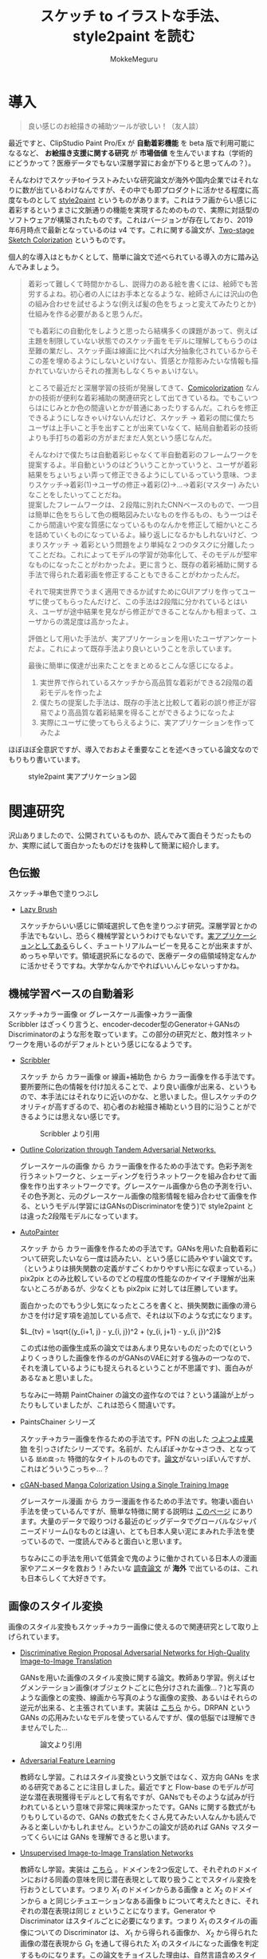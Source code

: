 #+TITLE: スケッチ to イラストな手法、style2paint を読む
#+AUTHOR: MokkeMeguru
# This is a Bibtex reference
#+OPTIONS: ':nil *:t -:t ::t <:t H:3 \n:t arch:headline ^:nil
#+OPTIONS: author:t broken-links:nil c:nil creator:nil
#+OPTIONS: d:(not "LOGBOOK") date:nil e:nil email:nil f:t inline:t num:t
#+OPTIONS: p:nil pri:nil prop:nil stat:t tags:t tasks:t tex:t
#+OPTIONS: timestamp:nil title:t toc:nil todo:t |:t
#+LANGUAGE: ja
#+SELECT_TAGS: export
#+EXCLUDE_TAGS: noexport
#+CREATOR: Emacs 26.2 (Org mode 9.2.3)
#+LATEX_CLASS: article
#+LATEX_CLASS_OPTIONS: [a4paper, dvipdfmx, 10pt]
#+LATEX_HEADER: \usepackage{amsmath, amssymb, bm}
#+LATEX_HEADER: \usepackage{graphics}
#+LATEX_HEADER: \usepackage{color}
#+LATEX_HEADER: \usepackage{times}
#+LATEX_HEADER: \usepackage{longtable}
#+LATEX_HEADER: \usepackage{minted}
#+LATEX_HEADER: \usepackage{fancyvrb}
#+LATEX_HEADER: \usepackage{indentfirst}
#+LATEX_HEADER: \usepackage{pxjahyper}
#+LATEX_HEADER: \hypersetup{colorlinks=false, pdfborder={0 0 0}}
#+LATEX_HEADER: \usepackage[utf8]{inputenc}
#+LATEX_HEADER: \usepackage[backend=biber, bibencoding=utf8]{biblatex}
#+LATEX_HEADER: \usepackage[top=20truemm, bottom=25truemm, left=25truemm, right=25truemm]{geometry}
#+LATEX_HEADER: \usepackage{ascmac}
#+LATEX_HEADER: \usepackage{algorithm}
#+LATEX_HEADER: \usepackage{algorithmic}
#+LATEX_HEADER: \addbibresource{/home/meguru/Github/private-Journal/research-plan/reference.bib}
#+DESCRIPTION:
#+KEYWORDS:
#+STARTUP: indent overview inlineimages
* 導入
  #+BEGIN_QUOTE
  良い感じのお絵描きの補助ツールが欲しい！（友人談）
  #+END_QUOTE

  最近ですと、ClipStudio Paint Pro/Ex が *自動着彩機能* を beta 版で利用可能になるなど、 *お絵描き支援に関する研究* が *市場価値* を生んでいますね（学術的にどうかって？医療データでもない深層学習にお金が下りると思ってんの？）。
  
  そんなわけでスケッチtoイラストみたいな研究論文が海外や国内企業ではそれなりに数が出ているわけなんですが、その中でも即プロダクトに活かせる程度に高度なものとして [[https://github.com/lllyasviel/style2paints][style2paint]] というものがあります。これはラフ画からい感じに着彩するというまさに文脈通りの機能を実現するためのもので、実際に対話型のソフトウェアが構築されたものです。これはバージョンが存在しており、2019年6月時点で最新となっているのは v4 です。これに関する論文が、[[https://github.com/lllyasviel/style2paints/blob/master/papers/sa.pdf][Two-stage Sketch Colorization]] というものです。
  
  個人的な導入はともかくとして、簡単に論文で述べられている導入の方に踏み込んでみましょう。
  
  #+BEGIN_QUOTE
  着彩って難しくて時間かかるし、説得力のある絵を書くには、絵師でも苦労するよね。初心者の人にはお手本となるような、絵師さんには沢山の色の組み合わせを試せるような(例えば髪の色をちょっと変えてみたりとか)仕組みを作る必要があると思うんだ。
  
  でも着彩にの自動化をしようと思ったら結構多くの課題があって、例えば主題を制限していない状態でのスケッチ画をモデルに理解してもらうのは至難の業だし、スケッチ画は線画に比べれば大分抽象化されているからそこの差を埋めるようにしないといけない、質感とか陰影みたいな情報も描かれていないからそれの推測もしなくちゃぁいけない。
  
  ところで最近だと深層学習の技術が発展してきて、[[https://nico-opendata.jp/ja/casestudy/comicolorization/index.html][Comicolorization]] なんかの技術が便利な着彩補助の関連研究として出てきているね。でもこいつらはにじみとか色の間違いとかが普通にあったりするんだ。これらを修正できるようにしなきゃいけないんだけど、スケッチ -> 着彩の間に僕たちユーザは上手いこと手を出すことが出来ていなくて、結局自動着彩の技術よりも手打ちの着彩の方がまだまだ人気という感じなんだ。
 
  そんなわけで僕たちは自動着彩じゃなくて半自動着彩のフレームワークを提案するよ。半自動というのはどういうことかっていうと、ユーザが着彩結果をちょいちょい弄って修正できるようにしているっていう意味、つまりスケッチ->着彩(1)->ユーザの修正->着彩(2)->...->着彩(マスター) みたいなことをしたいってことだね。
  提案したフレームワークは、２段階に別れたCNNベースのもので、一つ目は簡単に色をちらして色の概略図みたいなものを作るもの、もう一つはそこから間違いや変な質感になっているものなんかを修正して細かいところを詰めていくものになっているよ。繰り返しになるかもしれないけど、つまりスケッチ -> 着彩という問題をより単純な２つのタスクに分離したってことだね。これによってモデルの学習が効率化して、そのモデルが堅牢なものになったことがわかったよ。更に言うと、既存の着彩補助に関する手法で得られた着彩画を修正することもできることがわかったんだ。 

  それで現実世界でうまく適用できるか試すためにGUIアプリを作ってユーザに使ってもらったんだけど、この手法は2段階に分かれているとはいえ、ユーザが途中結果を見ながら修正ができることなんかも相まって、ユーザからの満足度は高かったよ。

  評価として用いた手法が、実アプリケーションを用いたユーザアンケートだよ。これによって既存手法より良いということを示しています。
  
  最後に簡単に僕達が出来たことをまとめるとこんな感じになるよ。
  
  1. 実世界で作られているスケッチから高品質な着彩ができる2段階の着彩モデルを作ったよ
  2. 僕たちの提案した手法は、既存の手法と比較して着彩の誤り修正が容易でより高品質な着彩結果を得ることができるようになったよ
  3. 実際にユーザに使ってもらえるように、実アプリケーションを作ってみたよ
  #+END_QUOTE
  
  ほぼほぼ全意訳ですが、導入でおおよそ重要なことを述べきっている論文なのでもりもり書いています。
  
  #+CAPTION: style2paint 実アプリケーション図
  [[./img/style2paint_app.PNG]]
  
* 関連研究
  沢山ありましたので、公開されているものか、読んでみて面白そうだったものか、実際に試して面白かったものだけを抜粋して簡潔に紹介します。
  
** 色伝搬
   スケッチ->単色で塗りつぶし

   - [[https://dcgi.fel.cvut.cz/home/sykorad/Sykora09-EG.pdf][Lazy Brush]]

     スケッチからいい感じに領域選択して色を塗りつぶす研究。深層学習とかの手法でもないし、恐らく機械学習というわけでもないです。[[http://animatetvp.blogspot.com/2015/01/lazybrush.html][実アプリケーションとしてある]]らしく、チュートリアルムービーを見ることが出来ますが、めっちゃ早いです。領域選択系になるので、医療データの癌領域特定なんかに活かせそうですね。大学かなんかでやればいいんじゃないっすかね。

** 機械学習ベースの自動着彩
   スケッチ->カラー画像 or グレースケール画像->カラー画像
   Scribbler はざっくり言うと、encoder-decoder型のGenerator＋GANsのDiscriminatorのような形を取っています。この部分の研究だと、敵対性ネットワークを用いるのがデフォルトという感じになるようです。
   
   - [[https://arxiv.org/abs/1612.00835][Scribbler]]

     スケッチ から カラー画像 or 線画+補助色 から カラー画像を作る手法です。要所要所に色の情報を付け加えることで、より良い画像が出来る、というもので、本手法にはそれなりに近いのかな、と思いました。但しスケッチのクオリティが高すぎるので、初心者のお絵描き補助という目的に沿うことができるようには思えない感じです。
     #+CAPTION: Scribbler より引用
     [[./img/scribbler_abst.png]]

   - [[https://arxiv.org/pdf/1704.08834.pdf][Outline Colorization through Tandem Adversarial Networks.]]
     
     グレースケールの画像 から カラー画像を作るための手法です。色彩予測を行うネットワークと、シェーディングを行うネットワークを組み合わせて画像を作り出すネットワークです。グレースケール画像から色の予測を行い、その色予測と、元のグレースケール画像の陰影情報を組み合わせて画像を作る、というモデル(学習にはGANsのDiscriminatorを使う)で style2paint とは違った2段階モデルになっています。
    
   - [[https://arxiv.org/pdf/1705.01908.pdf][AutoPainter]]
     
     スケッチ から カラー画像を作るための手法です。GANsを用いた自動着彩について研究したいなら一度は読みたい、という感じに読みやすい論文です。（というよりは損失関数の定義がすごくわかりやすい形にな収まっている。）pix2pix とのみ比較しているのでどの程度の性能なのかイマイチ理解が出来ないところがあるが、少なくとも pix2pix に対しては圧勝しています。

     面白かったのでもう少し気になったところを書くと、損失関数に画像の滑らかさを付け足す項を追加している点で、それは以下のような式になります。

     $L_{tv} = \sqrt{(y_{i+1, j} - y_{i, j})^2 + (y_{i, j+1} - y_{i, j})^2}$
    
     この式は他の画像生成系の論文ではあんまり見ないものだったので(というよりくっきりした画像を作るのがGANsのVAEに対する強みの一つなので、それを潰しているようにも捉えられるということが不思議です)、面白みがあるなぁと思いました。

     ちなみに一時期 PaintChainer の論文の盗作なのでは？という議論が上がったりもしていましたが、これは恐らく間違いです。
     
   - PaintsChainer シリーズ

      スケッチ->カラー画像を作るための手法です。PFN の出した [[https://paintschainer.preferred.tech/index_ja.html][つよつよ成果物]] を引っさげたシリーズです。名前が、たんぽぽ->かな->さつき、となっている ~舐め腐った~ 特徴的なタイトルのものです。[[https://github.com/pfnet/PaintsChainer/issues/146][論文]]がないっぽいんですが、これはどういうこっちゃ…？

   - [[https://arxiv.org/abs/1706.06918][cGAN-based Manga Colorization Using a Single Training Image]]

     グレースケール漫画 から カラー漫画を作るための手法です。物凄い面白い手法を使っているんですが、簡単な特徴に関する説明は [[http://yusuke-ujitoko.hatenablog.com/entry/2017/07/01/234633][このページ]] にあります。大量のデータで殴りつける最近のビッグデータでグローバルなジャパニーズドリーム()なものとは違い、とても日本人臭い泥にまみれた手法を使っているので、一度読んでみると面白いと思います。
     
     ちなみにこの手法を用いて低賃金で鬼のように働かされている日本人の漫画家やアニメータを救おう！みたいな [[http://broncoscholar.library.cpp.edu/bitstream/handle/10211.3/207996/YanYiyang_Thesis2018.pdf?sequence=3][調査論文]] が *海外* で出ているのは、これも日本らしくて大好きです。

** 画像のスタイル変換
   画像のスタイル変換もスケッチ->カラー画像に使えるので関連研究として取り上げられています。
   
   - [[https://arxiv.org/abs/1711.09554][Discriminative Region Proposal Adversarial Networks for High-Quality Image-to-Image Translation]]
     
     GANsを用いた画像のスタイル変換に関する論文。教師あり学習。例えばセグメンテーション画像(オブジェクトごとに色分けされた画像…？)と写真のような画像との変換、線画から写真のような画像の変換、あるいはそれらの逆元が出来る、と主張されています。実装は [[https://github.com/godisboy/DRPAN][こちら]] から。DRPAN という GANs の応用みたいなモデルを使っているんですが、僕の低脳では理解できませんでした…
     
     #+CAPTION: 論文より引用
     [[./img/drp_abst.PNG]]

   - [[https://arxiv.org/abs/1605.09782][Adversarial Feature Learning]]
     
     教師なし学習。これはスタイル変換という文脈ではなく、双方向 GANs を求める研究であることに注目しました。最近ですと Flow-base のモデルが可逆な潜在表現獲得モデルとして有名ですが、GANsでもそのような試みが行われているという意味で非常に興味深かったです。GANs に関する数式がもりもりしているので、GANs の数式をたくさん見てみたい人なんかも読んでみると楽しいかもしれません。というかこの論文が読めれば GANs マスターってくらいには GANs を理解できると思います。

   - [[https://arxiv.org/pdf/1703.00848.pdf][Unsupervised Image-to-Image Translation Networks]]
     
     教師なし学習。実装は [[https://github.com/mingyuliutw/unit][こちら]] 。ドメインを2つ仮定して、それぞれのドメインにおける同義の意味を同じ潜在表現として取り扱うことでスタイル変換を行おうとしています。つまり $X_1$ のドメインからある画像 a と $X_2$ のドメインから a と同じシチュエーションなある画像 b について考えたときに、それぞれの潜在表現は同じ z ということになります。Generator や Discriminator はスタイルごとに必要になります。つまり $X_1$ のスタイルの画像についての Discriminator は、 $X_1$ から得られる画像か、 $X_2$ から得られた画像の潜在表現から $G_1$ を通して得られた $X_1$ のスタイルになった画像を判定するものになります。この論文をチョイスした理由は、自然言語含めスタイル変換全般に使えそうな手法だったからです。あとこれは後に拡張されて、2つのドメインからマルチドメインになったものが出てきていて、非常に [[https://github.com/NVlabs/MUNIT][興味深い論文]] だったからです([[https://github.com/NVlabs/MUNIT][実装]])。こっちの論文を読め（自分への圧力）。
     
     #+CAPTION: 論文より引用
     [[./img/uiit_abst.PNG]]

   - [[https://arxiv.org/abs/1703.10593][CycleGAN]]
     
     誰でも知っているので挙げました。解説は[[https://qiita.com/hikaru-light/items/98d06b21b4f3e2bb6ca4][このあたり]]で見てください。
     
** 画像の色付け
   - [[http://iizuka.cs.tsukuba.ac.jp/projects/colorization/ja/][Let there be Color!]]

     グレースケール画像 から カラー画像を作るための手法です。早稲田大学の出したグレースケール画像の自動着彩に関する論文。大域・中域・少域特徴を得るためのネットワーク＋色付けのネットワークの4つのネットワークをまとめ、彩色画像を作り、それを元のグレースケール画像と組み合わせることでカラー画像を生成します。テレビなんかでも大きく取り上げられたモデルらしいです。大域的・局所的、みたいな文言と最近出てきた [[https://qiita.com/koshian2/items/0e40a5930f1aa63a66b9][OctConv のモデル]] がなんとなく発想が似ている気がしたのでピックアップしました。
     
   - [[https://richzhang.github.io/ideepcolor/][Real-Time User-Guided Image Colorization with Learned Deep Priors]]
     
     グレースケール画像 から カラー画像を作るための手法です。着彩画像に修正が出来ることなど、ほぼほぼ style2paint と同じ仕様になっていますが、こちらは大体の位置に色を置く（塗るではない）することで着彩を行い、スケッチではなくグレースケール画像を入力に用います。かなり良い精度が出ており、これ、 *グリザイユ画法* で使えるんじゃね？と一人思っています。（数年くらい前から日本の一部コミュニティではグリザイユ画法が流行っているという *学術的に価値のない* モチベーションですね）ちなみに GANs のアイデアは使っているのに GANs の損失関数を使わないという面白い内容になっています。GANs を使わないでスタイル変換する論文をこの GANs 時代に提案してくるか…と関心しました。簡単な解説は [[https://github.com/DwangoMediaVillage/paper_readings/issues/8][ここ]] を読むと良いと思います。そして恐らくこれが最も本論文である style2paint に影響を与えていると思います（具体的には U-net 周りのアーキテクチャがかなり似通っています）。（ ~ただ見た目の精度が尋常じゃないのに評価手法がPSNRなのが結構気になります~ ）
     
     またこの論文では、ユーザの入力に対するシミュレーションも行っており、実際 style2paint でも用いられており、この手のデータ収集に関して非常に参考になるものですので、 *一読するべき* でしょう(4ページの Simulating User Interactions. の部分です)
     
     #+CAPTION: 論文より引用
     [[./img/rtugi_abst.PNG]]

* モデル概要
論文では、提案手法の概要から2段階のステップそれぞれの構成、そして訓練データの作成手法についての説明がなされています。これらをざっくりと消化していきます。特に訓練データの作成・獲得手法については *pixiv のサーバダウンを狙ってスクレイピングアタック仕掛けている新進気鋭超頭脳AI研究者様* には見ていただきたいものですね。(~界隈や大学の印象悪くなるからやめてくれ~)

** OverView
2段階なフレームワークである本手法は、 *drafting stage* と *refinement stage* という名前で2つを区別しています。入力のスケッチと最初に与えられるユーザの指示を元に色の構成を決めて、ぱっと色付けをすることが drafting stage での目標になります。そして refinement stage では drafting stage での drafting stage で得られた画像について不正確な色の領域を識別して、追加のユーザからの指示群を元に改良します。これら2つの stage に対するモデルは別々に訓練されており、実際に検証を行う際に初めて接続され最終出力までを得ることが出来ます。以下の図 Fig. 3 がフレームワークの全体図です。この 2段階なフレームワークは複雑な着彩タスクをよりシンプルで目標が明確であるサブタスクに分割したことで、結果的にスケッチと着彩までの距離を狭めます。さらに学習が容易になり、着彩結果の品質が向上します。一方既存の1段階な着彩手法では学習が困難であるために、不自然な着彩に対する修正を行うことが出来ません。

訓練に際して *着彩済みなデータセット* として目をつけたものは [[https://www.gwern.net/Danbooru2018][Danbooru database]] でした。これに対するスケッチの獲得は、PaintsChainer による線画抽出システムを用いました。またユーザからの入力(指示)をシミュレートするには、[[https://arxiv.org/pdf/1705.02999.pdf][Real-Time User-Guided Image Colorization with LearnedDeep Priors.]] に用いられている手法を用いました。drafting と refinement 両方で用いられている本質的な手法は、 *GANs* です。Fig. 4 をみると、stacking layer と layer のサイズ、layer 間の接続方式についてわかると思います。訓練時にはおおよそ Adam Optimizerを用いています(where $\beta_1 = 0.9, \beta_2 = 0.99, lr=1e-5$)。訓練に用いた GPU は Tesla P100 で、バッチサイズは 16 でした(バッチサイズを上げると学習率を下げずに訓練がうまく行く、という論文を google が出していたはずなので、より強いGPU使って上げてみたいですね。)トレーニングのサンプルデータは、元画像から $224 \times 224$ のサイズのパッチにトリミングされます。とはいえ提案手法のモデルは [[https://esslab.jp/~ess/ja/research/sketch/][Fully Convolutional Network]] で構成されているので、本フレームワークの検証段階では *任意の入力サイズをサポートできる* ようになっています。

#+CAPTION: Fig.3 論文より引用
[[./img/s2p_fig3.PNG]]

#+CAPTION: Fig.4 論文より引用
[[./img/s2p_fig4.PNG]]
** drafting stage
この stage では入力データであるスケッチから大まかな全体の色構成を決定するという目的で学習されます。高品質な画像を求めているわけではなく、色の多様性を保証できるだけ、ユーザの指示に基づいた色を積極的に散らすことが出来る必要があります。このためにスケッチ $x$ と $u_i$ から大まかな画像 $\hat{y}_m$ を予測するネットワーク network G を提案しています。これの概要は Fig.4 (a)にあります。この大まかながぞうのせいせいについては PaintsChainer など他手法が存在していますが、これらは技術的詳細が明らかにされていません。しかし実験の結果、本手法はそれらと同等以上の性能(state-of-art な性能)が得られることがわかりました。

スケッチ $x$ とユーザの指示 $u_i$ を入力に、 $G(x, u_i)$ で表される FFN (feed-forward network) で 予測画像 $\hat{y}_m$ を出力します。最適化のための目的関数は次の式 (1) になります(概形は *1ノルム* と *色彩多様性確保のための補正項* 、そして *GANs* ですね)。

\begin{eqnarray}
  arg \min_{G} \max_{D} \mathbb{E}_{x, y_i, y_f \sim P_{data}(x, u_i, y_f)} [&& \|y_f - G(x, u_i)\|_{1} + \alpha L(G(x, u_i))\nonumber  \\ && - \lambda log(D(y_f)) - \lambda log(1 - D(G(x, u_i)))] \\
where && \nonumber \\
L(x) &=& - \Sigma^{3}_{c=1} \cfrac{1}{m} \Sigma^{m}_{i=1}(x_{c, i} - \cfrac{1}{m}\Sigma^{m}_{i=1}x_{c, i})^2 \\
x_{c, i} &=& the\ i-th\ element\ on\ the\ c-th\ cannel \nonumber \\
m &=& image\ width\ \times \ height \nonumber
\end{eqnarray}

損失関数 L では生成される *色彩のRGB空間における分散を高める効果* を担っており、これによってより *彩度の高い色をもった* 画像が生成できるようになります。

** refinement stage
drafting stage によって得られた画像はまだ色間違いや不自然な部分(英語でこれは artifact と言われます)があるため、実用的ではありません。これを修正するために、修正箇所の領域を特定し、それを修正します。このために本フレームワークではユーザから修正箇所の指摘を受けるという仕組みを取っており、その意図を汲み取り制御することが必要になります。これを他制するために、問題点のある色領域を特定・修正するための別の深層学習モデルを提案しました。このモデルはユーザの指示を受け取り、それに従って色間違いや不自然な部分が修正されます。

ところがこのような訓練データを作成することは難しいです。選択肢としては神絵師を札束で殴りつけて draft 画像を修正された画像にしてもらうことですが、これは金も時間もやっべえかかります。またそれによってコンテンツの多様性を確保することも難しいでしょう(神絵師を大量に雇えば良いでしょうが以下略)。あるいは drafting stage から画像を大量に生成してそれを用いるという手法が考えられますが、これを行うと、特定の drafting 画像 に対して過剰適合してしまう可能性があり汎化性能を失う可能性があります。また drafting stage の結果を用いるということはせっかく *意図的に2つのタスクに分けた* ものをまとめて訓練してしまっていることになることと同義になるので、望ましいものとは思えません。実際に分離したほうがうまく行くことは、本手法の結果を見ればわかります(実際に drafting stage の画像を用いた refinement stage の学習は提案手法に比べ悪い結果が出ています)。

上記の手法の代わりに本手法では、{color draft, refined painting} の画像ペアを用いた *データセットを大量に自動合成するための手法* を用いました。この合成手法によって、refinement stage のモデルの汎化性能を上げるために役立ち、モデルが異なる種類の不自然な部分を修正することが出来るようになりました。この自動合成手法では、まず draft 画像の潜在的な不自然な箇所の特徴について実際に得られた draft 画像を観察することから始まります。結果として、draft 画像の不自然な箇所はおおよそ以下のような特徴を持っていました。

- 色の間違い

  青い太陽とか、緑な人の顔とかその手の色の間違いです。

- 色の染み出し
  
  塗りつぶしに失敗した感じです。例えば顔の肌色が背景にまで染み出してしまったことなどが挙げられます。

- ぼやけと歪み

  低い彩度で水彩塗りがぼやけてしまっているとか、一部の領域が変な質感がかかってしまっているとかしました。

以降ではこの3点に従うような画像を生成するための手法を説明します。

*** ランダムな領域切り出しと貼り付け
色の間違いをシミュレートするために、カラー画像からランダムに長方形のパッチを切り出します。パッチのサイズは $64\times 64 \sim 256 \times 256$ の範囲内で、これは一様分布からサンプリングされます。また色の間違いのランダム性と多様性を確保するために、不規則な形状のパッチを得ることができる領域提案法(region proposal methods)を用います。領域は入力画像のエッジマップに基づいて抽出されます。まず、ガウスぼかしをかけた画像と元の画像の差を求め、結果をクリッピングすることでシャープでクリーンなエッジマップを得ます。次に取得したエッジマップを平均値に基づいたしきい値に従って2値化エッジとして再抽出します。最後に不規則な形状のパッチを抽出するための色領域マスクを得るために [[https://arxiv.org/pdf/1706.06918.pdf][Trapped-ball segmentation]] を実装しました。([[https://github.com/pfnet/PaintsChainer/issues/127][Trapped-ball Segmentationについての議論]])

これらの2つの方法を組み合わせて、全部で10,000 の異なる画像を抽出します。色の誤りをシミュレートするために、これらのパーツをランダムに回転させて絵の上に重ねて貼り付けます。

つまり簡単に言うと、いい感じに学習データからパーツを持ってきて、画像 $y$ に対して適当に貼り付けることで合成画像 $y'$ を得ます。

*** ランダムな変形
変形を行うことで、ぼやけと歪みをシミュレートします。まず $[0, 0.1^2]$ 以内の正規分布から得られる乱数 $\theta_{mn}$ を値に持つ $2\times 3$ 行列 $T_{\theta}(G)$ を生成します。次に [[https://papers.nips.cc/paper/5854-spatial-transformer-networks.pdf][Spatial Transform Layer]] (STL) ([[https://qiita.com/nkato_/items/125bd2e7c0af582aa32e][解説]])を用いて画像を変形します(STLはどっちかっていうと正規化の手法なんですが、これはとてもユニークな発想ですね、多分)。この変形によって、局所パターンをぼかすことが出来るのと同時に、全体的なノイズ付加ができます。この場合のノイズとは恐らく特徴がボケる、という意味で、画像がぼやける、という意味とはニュアンスが違います。

*** ランダムな色のスプレー
画像の上にランダムな色をスプレーすることで、色の染み出しをシミュレートします。まず画像内からランダムな色を取り出します。次にいくつかのランダムな線形のパスに従ってランダムに決められた幅 $r \sim uniformly\ distribution \in [64, 128]$ でスプレーします。スプレーの形状は、色の染み出しに似た形状のものを選択しています。

#+CAPTION: Fig.7 論文より引用
[[./img/s2p_fig7.PNG]]
*** モデルの最適化
上記の3つの方法を同時に適用することで、draft 画像 $y_m$ を合成します。スケッチ $x$ 、 ユーザの指示 $u_{ii}$ 、 元の画像 $y_f$   に対して以下の目的関数を使い学習を行います($\lambda = 0.01$)。前の項が GANs のそれで、後の項は1ノルム(MAE, mean absolute error)ですね。 $y_m$ に関する Encoder の初期の重みとして、 ImageNet の inception V1 を与えました。

\begin{eqnarray}
arg \min_{G} \max_{D} \mathbb{E}_{x, u_{ii}, y_m, y_f \sim P_{data}(x, u_{ii}, y_m, y_f)} [-\lambda log(D(y_f)) - \lambda log (1 - D(G(x, u_{ii}, y_m))) + \|y_f - G(x, u_{ii}, y_m)\|_{1}]
\end{eqnarray}

* 評価
性能評価を行うために、まずテストデータセットを用意する必要がありました。このデータセットはインターネットより収集した様々な絵師からの 53 のスケッチで構成されています。スケッチの内容は、人のキャラクタ、動物、植物、風景など多岐にわたります。テストデータセットが学習データに含まれないことを確かにするために、すべてのテストデータを学習データと比較し、それぞれのテストデータに近い画像を上位3つずつ学習データから排除しました。尚画像の近さを測る指標は MSE(Mean Square Error) です。

以降の部分は一部を省略しています。論文中の Figure を引用しすぎると翻訳権周りで揉めそうなので、ここでは簡潔にまとめたもので済ませています。概要はすべてまとめられたと思いますが、詳細は元論文を参照してください。

** ユーザインターフェース
より便利な着彩環境を構築するために、Fig. 2 のようにユーザが2段階の着彩処理を行うことを支援できるようなユーザインターフェースを設計しました。ユーザインターフェースには 3 つのキャンバスがあり、ツールバー、カラーパレット、そして最終結果のためのものとなっています。先行研究とは異なり、本手法は2段階の結果をそれぞれ別に示して、両方の段階に対するユーザからの指示を受け入れられるようにしました。実験の結果、両方に指示を受けられるようにしたことで、ユーザの着彩処理を高速化させることが出来るとわかりました。

** 見た目の比較
まず最初の評価実験として、本手法と他手法との結果の差を視覚的に比較します。いくつかの手法はユーザから *線* を用いた指示に従って調整を行うが、他の手法では *点* を用いた指示に従って調整が行われる仕組みになっているので、我々は手動で線を用いた着彩の指示から手動でサンプリングを行ってそれぞれの手法のための適切な *点* の指示を作成しました。公正な比較を行うために、同一の指示マップが両方の段階で与えられています。異なる指示マップを用いると、結果の品質がより良くなるということに注意してください。

*** 色伝搬手法
色伝搬手法からの比較対象として、 [[https://dcgi.fel.cvut.cz/home/sykorad/Sykora09-EG.pdf][Lazy Brush]] を取り上げました。 Fig.8 を見ればわかるように質感や陰影なしの平坦な色付けしか出来ていないことがわかります。また色滲みの問題も申告で、例えば蛇の塗りつぶしに至ってはその殆どが真っ黒になっていますし、髪飾りも同様な問題を抱えていることがわかります。しかし提案手法では、 Lazy Brush と比較して、質感や陰影を表現できている他、ユーザからの指示によって適切な色伝搬が出来ているとわかります。

*** 機械学習ベースのスケッチの着彩手法
機械学習ベースの着彩手法として、Comicolorization と PaintChainer (V1 ~ V3) を取り上げました。しかし、[[https://nico-opendata.jp/ja/casestudy/comicolorization/index.html][Comicolorization]]  はスケッチからの色付けに対応した手法ではないので、こちらではスケッチからおおよそグレースケールの着彩が施されています。PaintChainer はどのバージョンでも色滲みの問題があることがわかります。例えば蛇の画像や髪飾りは明らかに色が漏れていることがわかります。その上 V1 に関しては、水彩なぼやけを起こしていることがわかります。この特徴は特に彩度の低い色で見られるようです。V2 では色がよりはっきりとしてきていますが、質感生成の部分で難があるように思われます。例えば蛇の画像ではV1に比べて質感が薄いように見えます。少女の髪の塗りについては、細かい質感や陰影なしにほぼ無地に塗りつぶされていることがわかります。V3 では、質感や陰影の表現はある程度向上していますが、細部や線画歪んでしまっています。また髪飾りのようないくつかの細かい領域に関しては、彩度の高い色や歪んだ色で色付けされています。

これに対して提案手法では、ユーザの指示に従って適切な領域に対して着彩を行えている他、ハイライトや乗算のようなレイヤー効果を出すことが出来ていると考えられます(レイヤー云々は絵を描かない人からはなんのこっちゃと思いますが、そういう分野なので諦めてください)。髪の毛や服は鮮やかな色でかつ滑らかなハイライトや影が表現できていることがわかります。蛇については先行研究で、まだらな質感を表現することに難航していましたが、提案手法ではうまく表現することが出来ていると思われます。また refinement stage で、PaintChainerが抱えていた色にじみの問題は解決していると言えます。

#+CAPTION: Fig. 8 論文より引用
[[./img/s2p_fig8.PNG]]

また自動着彩、つまりユーザからの指示無しで着祭を行った場合の性能差について比較を行いました。これはユーザが着彩を行う際に何らかのインスピレーションを得たい場合などでの利用が想定されています(論文中 Fig. 9 参照)。PaintChainer V2, V3と、提案手法の自動着彩の性能を比較すると、PaintChainerでは Fig. 8 と同様に色にじみの問題が出ています。またユーザからの指示がないことで、誤った色や色が不自然に混ざってしまっている場面が見られます。提案手法ではこの状態から refinement stage に移ることが出来るため、このような不自然さを修正することが容易であると言えます。

*** 画像スタイルの操作
ここで用いる画像のスタイル操作、とは参照画像を元にスケッチに着彩を行うという意味です。我々の提案手法と、[[https://www.cv-foundation.org/openaccess/content_cvpr_2016/papers/Gatys_Image_Style_Transfer_CVPR_2016_paper.pdf][Image Style Transfer Using Convolutional Neural Networks]] , [[https://arxiv.org/pdf/1705.01088.pdf][Visual attribute transfer through deep image analogy]] , [[https://arxiv.org/pdf/1706.03319.pdf][Style Transfer for Anime Sketches with Enhanced Residual U-net and Auxiliary Classifier GAN]] , [[https://nico-opendata.jp/ja/casestudy/comicolorization/index.html][Comicolorization]] の4つを用いて比較実験を行いました。結果としてどれも提案手法に比べて、不自然な色を用いていたり、色にじみを起こしてしまっていることがわかりました。また提案手法では比較手法に比べて服の着彩がうまく行くことがわかりました。結果として言えることは、提案手法が半自動的な着彩で、参照画像すべての色を反映するわけではないものの、比較手法に比べて高品質な画像を生成することが出来るということです。

[[https://phillipi.github.io/pix2pix/][Pix2Pix]] のような画像から画像のスタイル変換を用いても勿論スケッチから画像を着彩することが出来ます。比較対象として [[https://phillipi.github.io/pix2pix/][Pix2Pix]] を取り上げ実験しました。しかし Pix2Pix では低い彩度の画像しか生成できず、画像が滲んでしまいました(Fig. 13 参照)。

また[[https://arxiv.org/pdf/1705.02999.pdf][Real-Time User-Guided Image Colorization with LearnedDeep Priors.]] を用いた比較実験を行いましたが、こちらは現実の写真よりの画像生成するためのシステムであり、スケッチからイラストのような画像の生成、というタスクにはうまく転用できませんでした(Fig. 13 参照)。具体的には、色の間違いや色に地味が献茶に現れてしまっている点が問題として挙げられます。

また他手法の比較とは別に、本手法がどのようなスケッチに有効であるのかを調べるために、男性のキャラクタ、女性のキャラクタ、鳥、風景などの着彩を行う実験を行い、モデルの堅牢性を確かめました。結果、提案手法はさまざまな主題や描画スタイルにかかわらずしっかりとした着彩が出来ていることがわかりました(Fig. 10, Fig. 24 を参照)。

また特にアジアの絵師に多く見られる、多様な着彩手法についての実験を行いました。繊細な質感や、細かい目のディティール付けなど、絵師によって様々な着彩スタイルがあり、一部の絵師はそれをスケッチの上でも表現することがあります。これは推論を困難にする可能性がありますし、異なる描画スタイルを学習することは、質感やグラデーションを生成することを難しくしてしまう可能性があります。実際 Fig. 11 では比較手法が目の色を表現することが出来ず、詳細な描画領域についてテクスチャを生成することが出来ていないことがわかります。提案手法がこれらの問題に対して堅牢であることの説明に、2段階のフレームワークというデザインにしたことを挙げることが出来ます。つまり複雑な着彩を2つの比較的簡単なタスクに分類したことで、着彩の複雑さを効果的に軽減できたということです。もっと言うならば、refinement stage で質感や陰影の表現を学習することに集中できたことがこの結果を産んだと言えます。また refinement stage は繰り返し修正する機会が得られるので、複雑な描画を確実に処理することが出来ます。
#+CAPTION: Fig.11 論文より引用
[[./img/s2p_fig11.PNG]]

** ユーザ実験
提案手法の定量的な評価を得るために、ユーザ実験を行いました。ユーザエクスペリエンスと満足度を評価するために、10人の参加者を募って、作成したGUIソフトを用いてインタラクティブな着彩を行いました。比較対象は PaintsChainer ファミリーで、ランダムに選択された5つのスケッチのセットを着彩しました。参加者はどのようにも指示を行うことが出来ます。また参加者ごとにかかった着彩時間を記録しました。

実験後、Fig. 14 に示されるような多次元的な調査を行いました。尚スコアは [0, 1] で正規化されます。また異なる手法間での有意性を検証するために paired student's の T検定 を行いました。結果を Table. 1 に示しました。

多次元的な調査に用いた指標は、(a) Timing: 着彩時間を記録して正規化を施しました。 (b): User experience: 参加者に着彩中にユーザエクスペリエンスを評価してもらいました。(c): Regional obedience: 参加者にユーザの指示が着際した領域を正確に認識できているのかをひょうかしてもらいました。複数の着彩指示が行われると、モデルはこれに応じて着彩する領域を区別して茶臭いしなければなりません。この評価はまた、モデルが色にじみや色の混合に関する問題をどの程度回避できているのかを暗黙的に評価しています。(d) Color obedience: これはモデルがユーザの指示の色域と色調に正確に従うことが出来ているのかを評価します。つまり参加者が赤で塗るように支持すれば、紫などの色ではなく、赤で塗られることを期待しています。(e) Visual quality: 参加者によって自分が着彩を行って出来た絵を評価してもらいました。なお得点をつける指標として、サンプルの別の絵を見せました。

統計の結果視覚的な品質や鮮やかさについて、提案手法はPaintsChainerよりも優れているというユーザからの評価が得られたことがわかりました。さらに提案手法では色にじみを抑えれるということがわかりました。つまりユーザの意図を反映した着彩が出来ていることが言えるでしょう。欠点としては提案手法が比較手法と比較して絵の生成に時間がかかってしまうという点です。これは正確な着彩を行うことが出来るという有効性を逆に示せたのではないかと提案者は考えているそうです。実際に、提案手法はユーザの意思を反映して細かいディティールを凝ることが出来るので、参加者は満足できるまで着祭を微調整し続ける傾向がありました。しかし比較手法については細部の着彩についてはあまり効果的ではないため、参加者は早々に諦めてしまう傾向がありました。例えば比較手法では、スケッチの境界を辿った着彩が難しいという問題がありましたが、提案手法ではユーザの指示に従ってそれらを正確に色付けすることが出来ました(Fig. 16 参照)。

また Regional obedience についてより深く比較実験を行うために、Lazy Brush を加えた別の比較実験を行いました。実験概要は、Lazy Brush と PaintsChainer と提案手法で、着彩を行ったものについて、スケッチに意味づけられている領域を反映して着彩することが出来ているかを順位付けるというものです。結果として提案手法は平均で 1.22 という最高順位を達成しました。

#+CAPTION: Fig. 14 論文より引用
[[./img/s2p_fig14.PNG]]

** Discussions and Limitation 
To be Continued...

* 感想
僕はあんまり画像系の研究はしていないんですが、この論文はとても読みやすい部類であったと思います。最近読んだ [[https://arxiv.org/abs/1904.09571][TransGaGa]] の技術を組み合わせるとか [[https://arxiv.org/abs/1807.03039][Glow]] や U-Net を参考に Fully Connected Network の構築手法をアップデートする(特に refinement stage の ユーザの指示と画像の組み合わせ部分を TransGaGa の CVAE 項みたいにしてみたら面白そうですね)とか、Refinement Stage を強化学習の分野に持ち込んでみるとか、自動画像生成の部分をもっと詰めてみるとか、色々研究していみたいテーマが見える面白い分野だなぁと思いました。（小並感）

ところでこの論文を読む限り End-to-End 学習には難がありそうなイメージになっているんですが、最近のトレンド的にどうなんでしょう。
  
最後にこの論文の著者についてです。この著者、物凄いリサーチ力を持っているらしく、先行研究のの実装なんかに積極的に issue を立てて質問に行く(しかも的外れではなくまっとうな質問を！)スタイルはとても尊敬できるなぁと思いました。閉鎖空間で学年やらポストやらで上下関係するスタイルとは違って学問といった雰囲気がしてとても好感が持てます。

この後は時間があれば、[[https://arxiv.org/pdf/1706.03319.pdf][Style Transfer for Anime Sketches with Enhanced Residual U-net and Auxiliary Classifier GAN]] と [[https://arxiv.org/pdf/1705.02999.pdf][Real-Time User-Guided Image Colorization with LearnedDeep Priors.]] を読もうかなと思っていたり思っていなかったり(~趣味でやっているので、自分の研究時間との兼ね合いが大変~)

追伸・セルシスさん とか Pixiv さんとか PFN さんとかで研究してくれないかなぁ（チラッチラッ）


